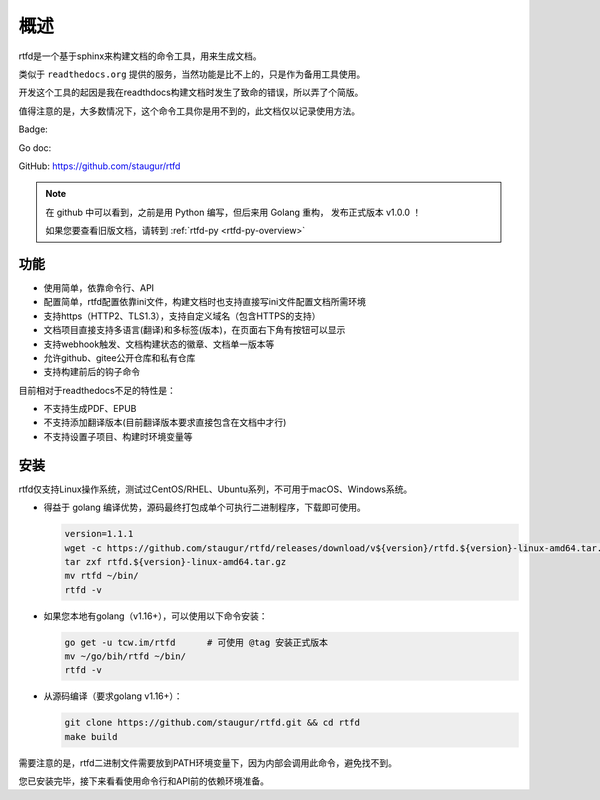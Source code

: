 .. _rtfd-overview:

======
概述
======

rtfd是一个基于sphinx来构建文档的命令工具，用来生成文档。

类似于 ``readthedocs.org`` 提供的服务，当然功能是比不上的，只是作为备用工具使用。

开发这个工具的起因是我在readthdocs构建文档时发生了致命的错误，所以弄了个简版。

值得注意的是，大多数情况下，这个命令工具你是用不到的，此文档仅以记录使用方法。

Badge: |Document Status|

.. |Document Status| image:: https://open.saintic.com/rtfd/saintic-docs/badge

Go doc: |Go Reference|

.. |Go Reference| image:: https://pkg.go.dev/badge/tcw.im/rtfd.svg
    :target: https://tcw.im/rtfd

GitHub: https://github.com/staugur/rtfd

.. note::

    在 github 中可以看到，之前是用 Python 编写，但后来用 Golang 重构，
    发布正式版本 v1.0.0 ！

    如果您要查看旧版文档，请转到 :ref:`rtfd-py <rtfd-py-overview>`

.. _rtfd-features:

功能
======

- 使用简单，依靠命令行、API

- 配置简单，rtfd配置依靠ini文件，构建文档时也支持直接写ini文件配置文档所需环境

- 支持https（HTTP2、TLS1.3），支持自定义域名（包含HTTPS的支持）

- 文档项目直接支持多语言(翻译)和多标签(版本)，在页面右下角有按钮可以显示

- 支持webhook触发、文档构建状态的徽章、文档单一版本等

- 允许github、gitee公开仓库和私有仓库

- 支持构建前后的钩子命令

目前相对于readthedocs不足的特性是：

- 不支持生成PDF、EPUB

- 不支持添加翻译版本(目前翻译版本要求直接包含在文档中才行)

- 不支持设置子项目、构建时环境变量等

.. _rtfd-install:

安装
======

rtfd仅支持Linux操作系统，测试过CentOS/RHEL、Ubuntu系列，不可用于macOS、Windows系统。

- 得益于 golang 编译优势，源码最终打包成单个可执行二进制程序，下载即可使用。
  
  .. code-block:: bash

    version=1.1.1
    wget -c https://github.com/staugur/rtfd/releases/download/v${version}/rtfd.${version}-linux-amd64.tar.gz
    tar zxf rtfd.${version}-linux-amd64.tar.gz
    mv rtfd ~/bin/
    rtfd -v

- 如果您本地有golang（v1.16+），可以使用以下命令安装：

  .. code-block:: bash

    go get -u tcw.im/rtfd      # 可使用 @tag 安装正式版本
    mv ~/go/bih/rtfd ~/bin/
    rtfd -v

- 从源码编译（要求golang v1.16+）：

  .. code-block:: bash

    git clone https://github.com/staugur/rtfd.git && cd rtfd
    make build

需要注意的是，rtfd二进制文件需要放到PATH环境变量下，因为内部会调用此命令，避免找不到。

您已安装完毕，接下来看看使用命令行和API前的依赖环境准备。
